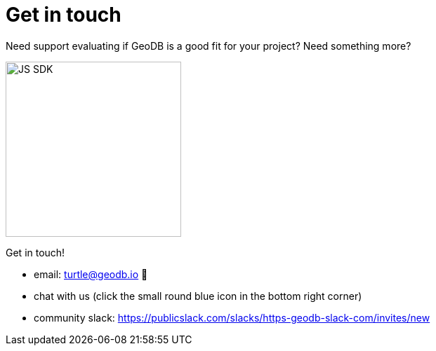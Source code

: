 = Get in touch

Need support evaluating if GeoDB is a good fit for your project? Need something more?

image:undraw_personal_trainer_ote3.png[JS SDK,250,250]

Get in touch!

- email: turtle@geodb.io 🐢
- chat with us (click the small round blue icon in the bottom right corner)
- community slack: https://publicslack.com/slacks/https-geodb-slack-com/invites/new
